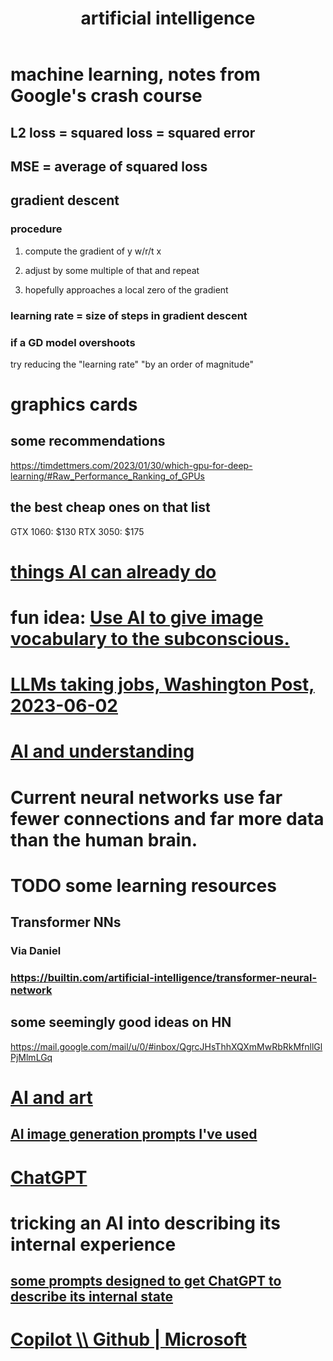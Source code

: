 :PROPERTIES:
:ID:       627da2c2-2f34-46ac-a6d3-9c625c4ff31d
:ROAM_ALIASES: "machine learning" ML AI
:END:
#+title: artificial intelligence
* machine learning, notes from Google's crash course
** L2 loss = squared loss = squared error
** MSE = average of squared loss
** gradient descent
*** procedure
**** compute the gradient of y w/r/t x
**** adjust by some multiple of that and repeat
**** hopefully approaches a local zero of the gradient
*** learning rate = size of steps in gradient descent
*** if a GD model overshoots
    try reducing the "learning rate" "by an order of magnitude"
* graphics cards
** some recommendations
   https://timdettmers.com/2023/01/30/which-gpu-for-deep-learning/#Raw_Performance_Ranking_of_GPUs
** the best cheap ones on that list
   GTX 1060: $130
   RTX 3050: $175
* [[id:270da54b-eb89-4a12-8bb5-112d6514a013][things AI can already do]]
* fun idea: [[id:4e7f7f46-802a-4632-9ace-3db0e3577e9d][Use AI to give image vocabulary to the subconscious.]]
* [[id:32a4999b-9793-4d6d-bc53-d6682d78ede8][LLMs taking jobs, Washington Post, 2023-06-02]]
* [[id:40a2de02-6388-4795-8280-62f4888cf7b0][AI and understanding]]
* Current neural networks use far fewer connections and far more data than the human brain.
* TODO some learning resources
  :PROPERTIES:
  :ID:       57bda0de-f065-4801-9ef0-f86859318350
  :END:
** Transformer NNs
*** Via Daniel
*** https://builtin.com/artificial-intelligence/transformer-neural-network
** some seemingly good ideas on HN
   https://mail.google.com/mail/u/0/#inbox/QgrcJHsThhXQXmMwRbRkMfnllGlPjMlmLGq
* [[id:6669f82f-9408-4a1a-9162-863972be8150][AI and art]]
** [[id:4926ca3b-cc5f-486e-87d3-6e960af95a25][AI image generation prompts I've used]]
* [[id:1d1968f5-9aaa-4557-9ad7-6374dc53cf20][ChatGPT]]
* tricking an AI into describing its internal experience
** [[id:54449ce3-9877-4dab-90a8-630f6ced272e][some prompts designed to get ChatGPT to describe its internal state]]
* [[id:250b905a-ec8e-4e60-8348-fbe9fc6a4975][Copilot \\ Github | Microsoft]]
